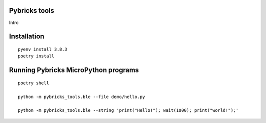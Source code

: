 Pybricks tools
-----------------

Intro

Installation
-----------------

::

    pyenv install 3.8.3
    poetry install


Running Pybricks MicroPython programs
---------------------------------------

::

    poetry shell

    python -m pybricks_tools.ble --file demo/hello.py

    python -m pybricks_tools.ble --string 'print("Hello!"); wait(1000); print("world!");'

